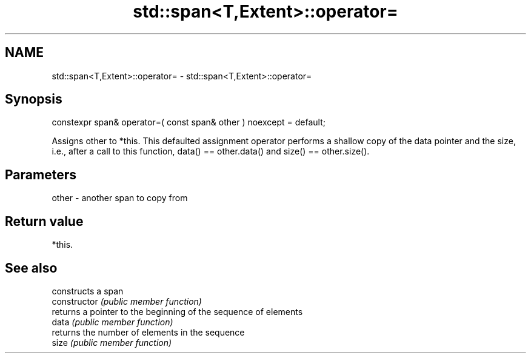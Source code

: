 .TH std::span<T,Extent>::operator= 3 "2020.03.24" "http://cppreference.com" "C++ Standard Libary"
.SH NAME
std::span<T,Extent>::operator= \- std::span<T,Extent>::operator=

.SH Synopsis

  constexpr span& operator=( const span& other ) noexcept = default;

  Assigns other to *this. This defaulted assignment operator performs a shallow copy of the data pointer and the size, i.e., after a call to this function, data() == other.data() and size() == other.size().

.SH Parameters


  other - another span to copy from


.SH Return value

  *this.

.SH See also


                constructs a span
  constructor   \fI(public member function)\fP
                returns a pointer to the beginning of the sequence of elements
  data          \fI(public member function)\fP
                returns the number of elements in the sequence
  size          \fI(public member function)\fP




